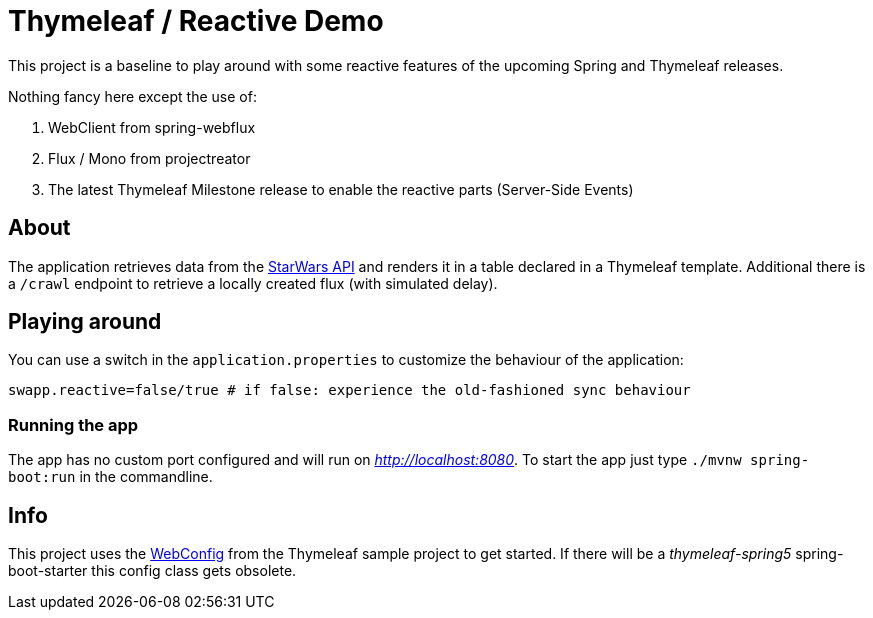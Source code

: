 = Thymeleaf / Reactive Demo

This project is a baseline to play around with some reactive features of the upcoming Spring and Thymeleaf releases.

Nothing fancy here except the use of:

. WebClient from spring-webflux
. Flux / Mono from projectreator
. The latest Thymeleaf Milestone release to enable the reactive parts (Server-Side Events)

== About
The application retrieves data from the https://swapi.co/api[StarWars API] and renders it in a table declared in a Thymeleaf template.
Additional there is a `/crawl` endpoint to retrieve a locally created flux (with simulated delay).

== Playing around
You can use a switch in the `application.properties` to customize the behaviour of the application:

    swapp.reactive=false/true # if false: experience the old-fashioned sync behaviour

=== Running the app
The app has no custom port configured and will run on _http://localhost:8080_.
To start the app just type `./mvnw spring-boot:run` in the commandline.

== Info
This project uses the https://github.com/thymeleaf/thymeleafsandbox-sse-webflux/blob/6f51fbae29c30d273a1683a46ffead26ae942738/src/main/java/thymeleafsandbox/sseflux/SSEFluxWebConfig.java[WebConfig] from the Thymeleaf sample project to get started.
If there will be a _thymeleaf-spring5_ spring-boot-starter this config class gets obsolete.